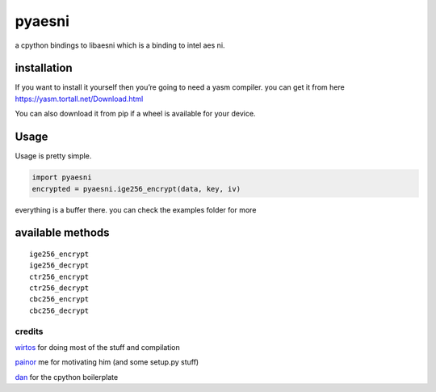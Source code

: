 pyaesni
=======

a cpython bindings to libaesni which is a binding to intel aes ni.

installation
------------

If you want to install it yourself then you’re going to need a yasm
compiler. you can get it from here
https://yasm.tortall.net/Download.html

You can also download it from pip if a wheel is available for your
device.

Usage
-----

Usage is pretty simple.

.. code:: python

   import pyaesni
   encrypted = pyaesni.ige256_encrypt(data, key, iv)

everything is a buffer there. you can check the examples folder for more

available methods
-----------------

::

   ige256_encrypt
   ige256_decrypt
   ctr256_encrypt
   ctr256_decrypt
   cbc256_encrypt
   cbc256_decrypt

credits
~~~~~~~

`wirtos`_ for doing most of the stuff and compilation

`painor`_ me for motivating him (and some setup.py stuff)

`dan`_ for the cpython boilerplate

.. _wirtos: https://github.com/Wirtos
.. _painor: https://github.com/painor
.. _dan: https://github.com/delivrance
